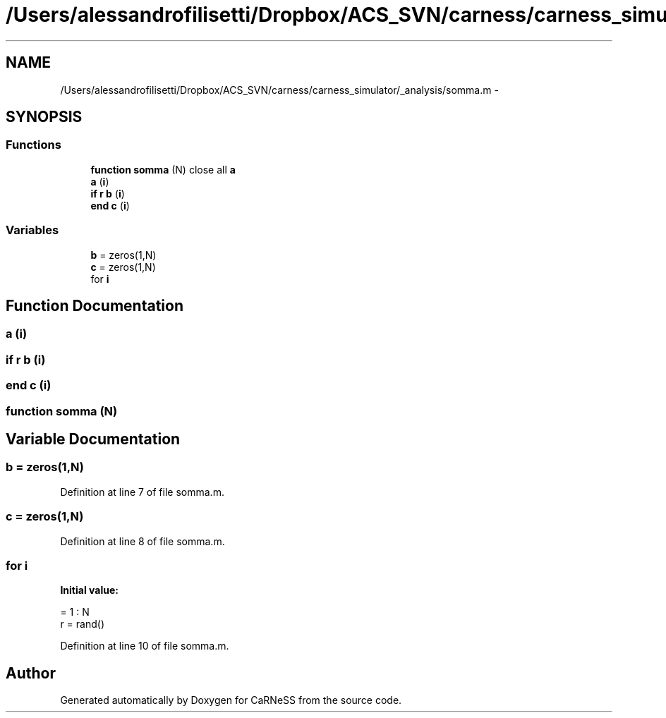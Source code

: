 .TH "/Users/alessandrofilisetti/Dropbox/ACS_SVN/carness/carness_simulator/_analysis/somma.m" 3 "Wed Apr 3 2013" "Version 3.2 (20130403.51)" "CaRNeSS" \" -*- nroff -*-
.ad l
.nh
.SH NAME
/Users/alessandrofilisetti/Dropbox/ACS_SVN/carness/carness_simulator/_analysis/somma.m \- 
.SH SYNOPSIS
.br
.PP
.SS "Functions"

.in +1c
.ti -1c
.RI "\fBfunction\fP \fBsomma\fP (N) close all \fBa\fP"
.br
.ti -1c
.RI "\fBa\fP (\fBi\fP)"
.br
.ti -1c
.RI "\fBif\fP \fBr\fP \fBb\fP (\fBi\fP)"
.br
.ti -1c
.RI "\fBend\fP \fBc\fP (\fBi\fP)"
.br
.in -1c
.SS "Variables"

.in +1c
.ti -1c
.RI "\fBb\fP = zeros(1,N)"
.br
.ti -1c
.RI "\fBc\fP = zeros(1,N)"
.br
.ti -1c
.RI "for \fBi\fP"
.br
.in -1c
.SH "Function Documentation"
.PP 
.SS "a (\fBi\fP)"

.SS "\fBif\fP \fBr\fP b (\fBi\fP)"

.SS "\fBend\fP c (\fBi\fP)"

.SS "\fBfunction\fP somma (N)"

.SH "Variable Documentation"
.PP 
.SS "b = zeros(1,N)"

.PP
Definition at line 7 of file somma\&.m\&.
.SS "c = zeros(1,N)"

.PP
Definition at line 8 of file somma\&.m\&.
.SS "for i"
\fBInitial value:\fP
.PP
.nf
= 1 : N
    r = rand()
.fi
.PP
Definition at line 10 of file somma\&.m\&.
.SH "Author"
.PP 
Generated automatically by Doxygen for CaRNeSS from the source code\&.
